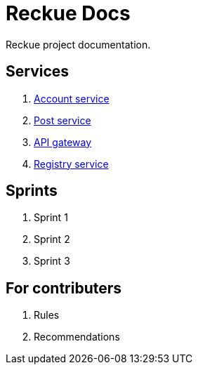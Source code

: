 = Reckue Docs

Reckue project documentation.

== Services
. link:services/account-service.adoc[Account service]
. link:services/post-service.adoc[Post service]
. link:services/api-gateway.adoc[API gateway]
. link:services/registry-service.adoc[Registry service]

== Sprints
. Sprint 1
. Sprint 2
. Sprint 3

== For contributers
. Rules
. Recommendations


